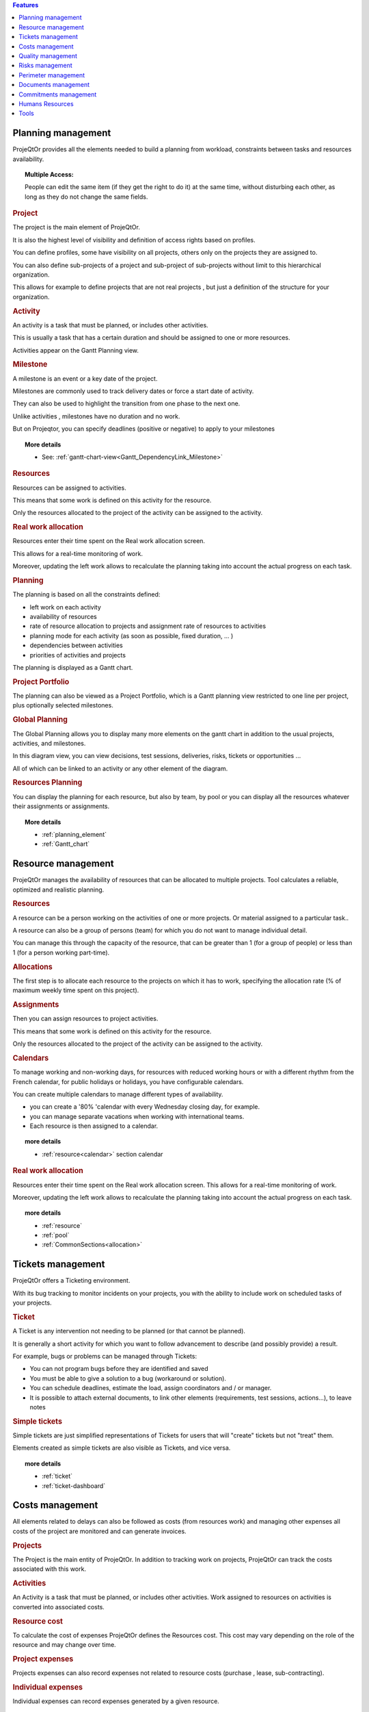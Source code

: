 .. raw:: latex

    \newpage


.. contents:: Features
   :depth: 2
   :backlinks: top
   :local:

.. title:: Features

.. index:: ! Planning management

Planning management
-------------------

ProjeQtOr  provides all the elements needed to build a planning from workload, constraints between tasks and resources availability.

.. topic:: **Multiple Access:** 

   People can edit the same item (if they get the right to do it) at the same time, without disturbing each other, as long as they do not change the same fields.

.. index:: Planning management (Project)

.. rubric:: Project

The project is the main element of ProjeQtOr.

It is also the highest level of visibility and definition of access rights based on profiles.

You can define profiles, some have visibility on all projects, others only on the projects they are assigned to.

You can also define sub-projects of a project and sub-project of sub-projects without limit to this hierarchical organization.

This allows for example to define projects that are not real projects , but just a definition of the structure for your organization.

.. index:: Planning management (Activity)
 
.. rubric:: Activity
 
An activity is a task that must be planned, or includes other activities.

This is usually a task that has a certain duration and should be assigned to one or more resources.

Activities appear on the Gantt Planning view.

.. index:: Planning management (Milestone)

.. rubric:: Milestone
 
A milestone is an event or a key date of the project.

Milestones are commonly used to track delivery dates or force a start date of activity.

They can also be used to highlight the transition from one phase to the next one.

Unlike activities , milestones have no duration and no work.

But on Projeqtor, you can specify deadlines (positive or negative) to apply to your milestones 

.. topic:: **More details**
   
   * See: :ref:`gantt-chart-view<Gantt_DependencyLink_Milestone>`

.. index:: Planning management (Resource)
.. rubric:: Resources
 
Resources can be assigned to activities.

This means that some work is defined on this activity for the resource.

Only the resources allocated to the project of the activity can be assigned to the activity.

.. index:: Planning management (Real work allocation) 
.. rubric:: Real work allocation
 
Resources enter their time spent on the Real work allocation screen.

This allows for a real-time monitoring of work.

Moreover, updating the left work allows to recalculate the planning taking into account the actual progress on each task.

.. index:: Planning management (Planning)
.. rubric:: Planning
 
The planning is based on all the constraints defined:

* left work on each activity

* availability of resources

* rate of resource allocation to projects and assignment rate of resources to activities

* planning mode for each activity (as soon as possible, fixed duration, ... )

* dependencies between activities

* priorities of activities and projects

The planning is displayed as a Gantt chart.

.. index:: Planning management (Project portfolio)
.. rubric:: Project Portfolio
 
The planning can also be viewed as a Project Portfolio, which is a Gantt planning view restricted to one line per project, plus optionally selected milestones.

.. index:: Planning management (Global Planning)
.. rubric:: Global Planning
 
The Global Planning allows you to display many more elements on the gantt chart in addition to the usual projects, activities, and milestones.

In this diagram view, you can view decisions, test sessions, deliveries, risks, tickets or opportunities ... 

All of which can be linked to an activity or any other element of the diagram. 

.. index:: Planning management (Resources Planning)
.. rubric:: Resources Planning
 
You can display the planning for each resource, but also by team, by pool or you can display all the resources whatever their assignments or assignments.

.. topic:: **More details**

   * :ref:`planning_element`
   * :ref:`Gantt_chart`
   
.. raw:: latex

    \newpage

.. index:: ! Resource management

Resource management
-------------------

ProjeQtOr  manages the availability of resources that can be allocated to multiple projects. Tool calculates a reliable, optimized and realistic planning.

.. index:: Resource management (Resource)
.. rubric:: Resources

A resource can be a person working on the activities of one or more projects. Or material assigned to a particular task..

A resource can also be a group of persons (team) for which you do not want to manage individual detail.

You can manage this through the capacity of the resource, that can be greater than 1 (for a group of people) or less than 1 (for a person working part-time).

.. index:: Resource management (Allocation)
.. rubric:: Allocations
 
The first step is to allocate each resource to the projects on which it has to work, specifying the allocation rate (% of maximum weekly time spent on this project).

.. index:: Resource management (Assignment)
.. rubric:: Assignments
 
Then you can assign resources to project activities.

This means that some work is defined on this activity for the resource.

Only the resources allocated to the project of the activity can be assigned to the activity.

.. index:: Resource management (Calendar)
.. rubric:: Calendars
 
To manage working and non-working days, for resources with reduced working hours or with a different rhythm from the French calendar, 
for public holidays or holidays, you have configurable calendars.

You can create multiple calendars to manage different types of availability.

* you can create a '80% 'calendar with every Wednesday closing day, for example.

* you can manage separate vacations when working with international teams.

* Each resource is then assigned to a calendar.

.. topic:: **more details**

   * :ref:`resource<calendar>` section calendar
   

.. index:: Resource management (Real work allocation)
.. rubric:: Real work allocation
 
Resources enter their time spent on the Real work allocation screen. This allows for a real-time monitoring of work.

Moreover, updating the left work allows to recalculate the planning taking into account the actual progress on each task.

.. topic:: **more details**

   * :ref:`resource`
   * :ref:`pool`
   * :ref:`CommonSections<allocation>`
   

.. raw:: latex

    \newpage

.. index:: ! Tickets management

Tickets management
------------------

ProjeQtOr offers a Ticketing environment. 

With its bug tracking to monitor incidents on your projects, you with the ability to include work on scheduled tasks of your projects.

.. index:: Tickets management (Ticket)
.. rubric:: Ticket

A Ticket is any intervention not needing to be planned (or that cannot be planned).
 
It is generally a short activity for which you want to follow advancement to describe (and possibly provide) a result.
 
For example, bugs or problems can be managed through Tickets:
 
* You can not program bugs before they are identified and saved
* You must be able to give a solution to a bug (workaround or solution).
* You can schedule deadlines, estimate the load, assign coordinators and / or manager.
* It is possible to attach external documents, to link other elements (requirements, test sessions, actions...), to leave notes

.. index:: Tickets management (Ticket simple)

.. rubric:: Simple tickets

Simple tickets are just simplified representations of Tickets for users that will "create" tickets but not "treat" them.
 
Elements created as simple tickets are also visible as Tickets, and vice versa.

.. topic:: **more details**

   * :ref:`ticket`
   * :ref:`ticket-dashboard`

.. raw:: latex

    \newpage

.. index:: ! Costs management

Costs management
----------------

All elements related to delays can also be followed as costs (from resources work) and managing other expenses all costs of the project are monitored and can generate invoices.

.. index:: Costs management (Project)
.. rubric:: Projects

The Project is the main entity of ProjeQtOr.
In addition to tracking work on projects, ProjeQtOr can track the costs associated with this work.

.. index:: Costs management (Activity)
.. rubric:: Activities
 
An Activity is a task that must be planned, or includes other activities.
Work assigned to resources on activities is converted into associated costs.

.. index:: Costs management (Resource cost)
.. rubric:: Resource cost
 
To calculate the cost of expenses ProjeQtOr  defines the Resources cost.
This cost may vary depending on the role of the resource and may change over time.

.. index:: Costs management (Project expense)
.. rubric:: Project expenses
 
Projects expenses can also record expenses not related to resource costs (purchase , lease, sub-contracting).

.. index:: Costs management (Individual expense)
.. rubric:: Individual expenses
 
Individual expenses can record expenses generated by a given resource.

.. index:: Costs management (Quote)
.. index:: Costs management (Order)
.. index:: Costs management (Term)
.. index:: Costs management (Bill)

.. rubric:: Quote, Orders, Term, Bill
 
ProjeQtOr  can manage various financial elements found on a project: Quotation (proposals), Orders (received from customers), the invoicing Terms and Bills.

.. topic:: **more details**

   * :ref:`Expenses`
   * :ref:`orders`
   * :ref:`bill`
   * :ref:`finacial_gallery`

.. raw:: latex

    \newpage

.. index:: ! Quality management

Quality management
------------------

The specificity of ProjeQtOr  is that it is Quality Oriented : it integrates the best practices that can help you meet the quality requirements on your projects.

This way, the approval stage of your Quality Systems are eased, whatever the reference (ISO, CMMI, ...).

.. index:: Quality management (Workflow)
.. rubric:: Workflows

Workflows are defined to monitor changes of possible status.

This allows, among other things, to restrict certain profiles from changing some status.

You can, for instance, limit the change to a validation status to a given profile, to ensure that only an authorized user will perform this validation.

.. index:: Quality management (Ticket delay)
.. rubric:: Delays for tickets
 
You can define Delays for ticket. This will automatically calculate the due date of the Ticket when creating the Ticket.

.. index:: Quality management (Indicator)
.. rubric:: Indicators
 
Indicators can be calculated relative to respect of expected work, end date or cost values.

Some indicators are configured by default , and you can configure your own depending on your needs.

.. index:: Quality management (Alert)
.. rubric:: Alerts
 
Non respect of indicators (or the approach of non-respect target) can generate Alerts.

.. index:: Quality management (Checklist)
.. rubric:: Checklists
 
It is possible to define custom Checklists that will allow, for instance, to ensure that a process is applied.

.. index:: Quality management (Report)
.. rubric:: Reports
 
Many Reports are available to track activity on projects, some displayed as graphs.

.. rubric:: All is traced
 
Finally, thanks to ProjeQtOr , everything is traced.

Thanks to ProjeQtOr, everything is drawn.

You can follow, in a centralized and collaborative way, all the elements created: list of questions and answers, recording decisions affecting the project, managing the configuration of documents, follow-up meetings ...

In addition, all updates are tracked on each item to retain (and display) a history of the item's life.

.. topic:: **more details**

   * :ref:`control_automation`
   * :ref:`report`

.. raw:: latex

    \newpage

.. index:: ! Risks management

Risks management
----------------

ProjeQtOr  includes a comprehensive risks and opportunities management, including the action plan necessary to mitigate or treat them and monitoring occurring problems.

.. index:: Risks management (Risk)
.. rubric:: Risks

A Risk is a threat or event that could have a negative impact on the project, which can be neutralized, or at least minimize, by predefined actions.

The risk management plan is a key point of the project management. Its objective is to :

* identify hazards and measure their impact on the project and their probability of occurrence,
* identify avoidance measures (contingency) and mitigation in case of occurrence (mitigation),
* identify opportunities,
* monitor the actions of risks contingency and mitigation,
* identify risks that eventually do happen (so they become issues).

.. index:: Risks management (Opportunity)
.. rubric:: Opportunities
 
An Opportunity can be seen as a positive risk. This is not a threat but an opportunity to have a positive impact on the project.

They must be identified and followed-up not to be missed out.

.. index:: Risks management (Issue)
.. rubric:: Issues
 
Issue is a risk that happens during the project.

If the risk management plan has been properly managed, the issue should be an identified and qualified risk.

.. index:: Risks management (Action)
.. rubric:: Actions
 
Actions shall be defined to avoid risks, not miss the opportunities and solve issues.

It is also appropriate to provide mitigation actions for identified risks that did not occur yet.

.. topic:: **More details**

   * :ref:`risk`
   
   
.. raw:: latex

    \newpage

.. index:: ! Perimeter management

Perimeter management
--------------------

ProjeQtOr allows you to monitor and record all events on your projects and helps you in managing of deviations, to control the perimeter of projects.

.. index:: Perimeter management (Meeting)
.. rubric:: Meetings

Follow-up and organize Meetings, track associated action plans, decisions and easily find this information afterwards.

.. index:: Perimeter management (Periodic meeting)
.. rubric:: Periodic meetings

You can also create Periodic meetings, which are regularly recurring meetings (steering committees, weekly progress meetings, ... )

.. index:: Perimeter management (Decision)
.. rubric:: Decisions
 
Decisions follow-up allows you to easily retrieve the information about the origin of a decision :

• who has taken a particular decision ?
• when?
• during which meeting ?
• who was present at this meeting?

Not revolutionary, this feature can save you many hours of research in case of dispute .

.. index:: Perimeter management (Question)
.. rubric:: Questions
 
Tracking Questions / Answers can also simplify your life on such exchanges, which often end up as a game of Ping - Pong with a poor Excel sheet in the role of the ball (when it is not a simple email exchange... ).

.. index:: Perimeter management (Product & Version)
.. rubric:: Product and Version

ProjeQtOr includes Product management and Product Versions.

Each version can be connected to one or more projects.

This allows you to link your activities to target version.

This also allows to know, in the case of Bug Tracking, the version on which a problem is identified and the version on which it is (or will be) fixed.

.. topic:: **More details**

   * :ref:`concept<concept_meeting>`
   * :ref:`common-sections<progress-section-meeting>`
   * :ref:`type-restriction-section<meeting-type>`
   * :ref:`meeting`

.. raw:: latex

    \newpage

.. index:: ! Document management

Documents management
--------------------
 
ProjeQtOr offers integrated Document Management.

This tool is simple and efficient to manage your project and product documents.

ProjeQtOr support only digital document. 

A document will be stored in the tool as versions.

Document can be versioning and an approver process can be defined.

.. rubric:: Directories structure management

* Allows to define a structure for document storage.
* Directories structure is defined in document directory screen.

.. rubric:: Document management
  
* Document screen allows to manage documents.

.. rubric:: Document access

* Global definition of directories is directly displayed in the document menu, to give direct access to documents depending on the defined structure.

.. topic:: **More details**

   * :ref:`document`
   * :ref:`menu-document-window`
   * :ref:`document-directory`



.. raw:: latex

    \newpage

.. index:: ! Commitments management

Commitments management
----------------------

ProjeQtOr  allows you to follow the requirements on your projects and measure at any time coverage progress, making it easy to reach your commitments.

In addition to the standard functionalities to manage your projects and monitor costs and delays, ProjeQtOr  provides elements to monitor commitments on products.

By linking these three elements, you can obtain a requirements covering matrix, simply, efficiently and in real time.

.. index:: Commitments management (Requirement)
.. rubric:: Requirements

Requirements management  helps in describing requirements explicitly and quantitatively monitor progress in building a product. 

.. index:: Commitments management (Test case)
.. rubric:: Test cases
 
The definition of Test cases is used to describe how you will test that a given requirement is met. 

.. index:: Commitments management (Test session)
.. rubric:: Test sessions
 
Test sessions group test cases to be executed for a particular purpose.

.. topic:: **More details**

   * :ref:`requirement`
   * :ref:`requirements-dashboard`   
   

.. index:: ! Humans Resources

.. _Humans_resources:

Humans Resources
----------------

**[UNDER CONSTRUCTION]**

This section allows to manage the society's Humans Resources 
This system comes in addition to the standards of the management of absences

* You can define the employees, contract types, the contract for the employees
* You can choose the leave entitlement standard for each type of contract
* The employee may reserve periods of leave of absence according to his rights.
* The system also includes a validation process of the requests during the leave period.

.. index:: Human Resources (Sections)
.. rubric:: **Humans Resources Sections**

   * Leaves Calendar
   * Leaves Period
   * Leaves rights earned
   * Employees
   * Employment Contract
   * Employee Managers
   * Leaves Dashboard
   * Regulated leaves parameters


.. index:: Human Resources (variable capacity)
.. rubric:: **Variable capacity**
   
   The resources may have a capacity that varies over time. 
   This allows you to reserve and enter additional time (for periods of overtime) 
   or less than the standard capacity (for some periods of 'rest


.. topic:: **More details**

   * :ref:`humans_resources` en construction
   * :ref:`regulated_absences`
   

.. raw:: latex

    \newpage

.. index:: ! Tools

Tools
-----

ProjeQtOr includes some tools to generate alerts, automatically send emails on chosen events, import or export data in various formats.

.. index:: Tools (Import)
.. rubric:: Imports

ProjeQtOr includes an import feature for almost all elements of project management, from CSV or XLSX files.

.. index:: Tools (CSV & PDF export)
.. rubric:: CSV and PDF exports 
 
All lists of items can be printed and exported to CSV and PDF format.

The details of each item can be printed or exported in PDF format.

.. index:: Tools (MS-Project export)
.. rubric:: MS-Project export
 
The Gantt planning can be exported to MS-Project format (XML).

.. index:: Tools (Alert)
.. rubric:: Alerts
 
Internal alerts can be generated automatically based on defined events.

.. index:: Tools (Email)
.. rubric:: Emails
 
These alerts can also be dispatched as emails.

It is also possible to manually send emails from the application, attaching the details of an item.

It is also possible to retrieve answers to this type of email to save the message in the notes of the relevant item.

.. index:: Tools (Administration)
.. rubric:: Administration
 
ProjeQtOr provides administrative features to manage connections, send special alerts and manage background tasks treatments.

.. index:: Tools (CRON)
.. rubric:: CRON

Moreover, the tool features its own CRON system, independent of the operating system and able to handle the PHP stop and restart.

.. topic:: **More details**

   * :ref:`toolspage`
   * :ref:`administration`
   
